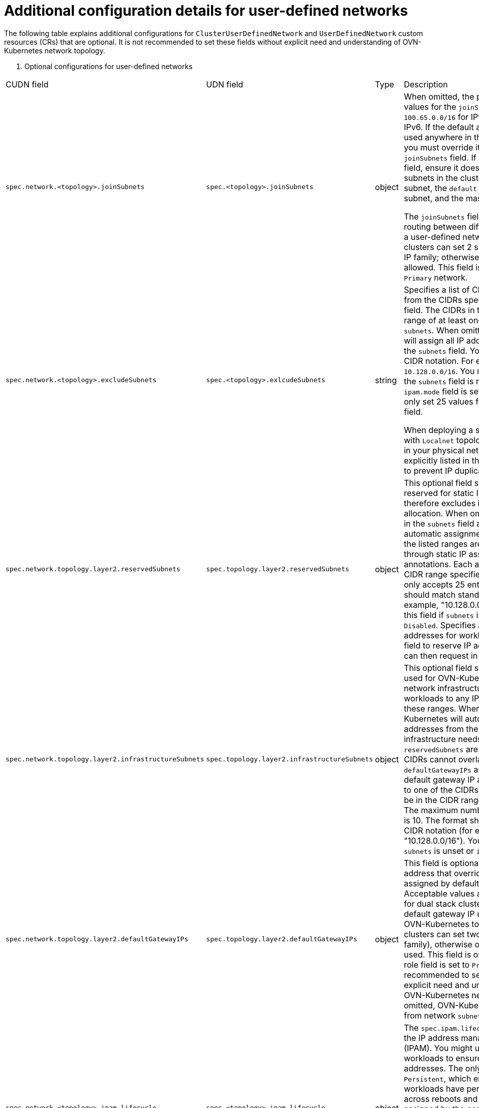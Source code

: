 //module included in the following assembly:
//
// * networking/multiple_networks/primary_networks/about-user-defined-networks.adoc

:_mod-docs-content-type: REFERENCE
[id="nw-udn-additional-config-details_{context}"]
= Additional configuration details for user-defined networks

The following table explains additional configurations for `ClusterUserDefinedNetwork` and `UserDefinedNetwork` custom resources (CRs) that are optional. It is not recommended to set these fields without explicit need and understanding of OVN-Kubernetes network topology.

. Optional configurations for user-defined networks
[cols="2,1,7", options="header"]
|====

|CUDN field|UDN field|Type|Description

|`spec.network.<topology>.joinSubnets`
|`spec.<topology>.joinSubnets`
|object
|When omitted, the platform sets default values for the `joinSubnets` field of `100.65.0.0/16` for IPv4 and  `fd99::/64` for IPv6. If the default address values are used anywhere in the cluster's network you must override it by setting the `joinSubnets` field. If you choose to set this field, ensure it does not conflict with other subnets in the cluster such as the cluster subnet, the `default` network cluster subnet, and the masquerade subnet.

The `joinSubnets` field configures the routing between different segments within a user-defined network. Dual-stack clusters can set 2 subnets, one for each IP family; otherwise, only 1 subnet is allowed. This field is only allowed for the `Primary` network.

|`spec.network.<topology>.excludeSubnets`
|`spec.<topology>.exlcudeSubnets`
|string
|Specifies a list of CIDRs to be removed from the CIDRs specified in the `subnets` field. The CIDRs in this list must be in range of at least one subnet specified in `subnets`. When omitted, OVN-Kubernetes will assign all IP addresses specified in the `subnets` field. You must use standard CIDR notation. For example, `10.128.0.0/16`. You must omit this field if the `subnets` field is not set or if the `ipam.mode` field is set to `Disabled`. You can only set 25 values for the `excludeSubnets` field.

When deploying a secondary network with `Localnet` topology, the IP ranges used in your physical network must be explicitly listed in the `excludeSubnets` field to prevent IP duplication in your subnet.

|`spec.network.topology.layer2.reservedSubnets`
|`spec.topology.layer2.reservedSubnets`
|object
|This optional field specifies a list of CIDRs reserved for static IP assignment, which therefore excludes it from automatic allocation.
When omitted, all IP addresses in the `subnets` field are available for automatic assignment. All IP addresses in the listed ranges are available to request through static IP assignment in pod annotations. Each address must be in the CIDR range specified in `subnets`. The field only accepts 25 entries. The format should match standard CIDR notation (for example, "10.128.0.0/16"). You must omit this field if `subnets` is unset or `ipam.mode` is `Disabled`. Specifies a reserved list of addresses for workloads. You can set this field to reserve IP addresses that pods can then request in the future.

|`spec.network.topology.layer2.infrastructureSubnets`
|`spec.topology.layer2.infrastructureSubnets`
|object
|This optional field specifies addresses used for OVN-Kubernetes internal network infrastructure. You cannot assign workloads to any IP addresses within these ranges. When omitted, OVN-Kubernetes will automatically assign IP addresses from the `subnets` field for its infrastructure needs. When `reservedSubnets` are also specified, the CIDRs cannot overlap. Additionally when `defaultGatewayIPs` are also specified, the default gateway IP addresses must belong to one of the CIDRs. Each address must be in the CIDR range specified in `subnets`. The maximum number of entries allowed is 10. The format should match standard CIDR notation (for example, "10.128.0.0/16"). You must omit this field if `subnets` is unset or `ipam.mode` is `Disabled`.

|`spec.network.topology.layer2.defaultGatewayIPs`
|`spec.topology.layer2.defaultGatewayIPs`
|object
|This field is optional and specifies an IP address that overrides the addresses assigned by default for the gateway. Acceptable values are both IPv4 and IPv6 for dual stack clusters. Specifies the default gateway IP used in the internal OVN-Kubernetes topology. Dual-stack clusters can set two IPs (one for each IP family), otherwise only one IP can be used. This field is only allowed when the role field is set to `Primary`. It is not recommended to set this field without explicit need and understanding of the OVN-Kubernetes network topology. When omitted, OVN-Kuberenetes assigns an IP from network `subnet` field.

|`spec.network.<topology>.ipam.lifecycle`
|`spec.<topology>.ipam.lifecycle`
|object
|The `spec.ipam.lifecycle` field configures the IP address management system (IPAM). You might use this field for virtual workloads to ensure persistent IP addresses. The only allowed value is `Persistent`, which ensures that your virtual workloads have persistent IP addresses across reboots and migration. These are assigned by the container network interface (CNI) and used by OVN-Kubernetes to program pod IP addresses. You must not change this for pod annotations.

Setting a value of Persistent is only supported when `ipam.mode` parameter is set to `Enabled`.

|`spec.network.<topology>.ipam.mode`
|`spec.<topology>`ipam.mode`
|object
|The `mode` parameter controls how much of the IP configuration is managed by OVN-Kubernetes. The following options are available:

**Enabled:** +
When enabled, OVN-Kubernetes applies the IP configuration to the SDN infrastructure and assigns IP addresses from the selected subnet to the individual pods. This is the default setting. When set to `Enabled`, the `subnets` field must be defined. `Enabled` is the default configuration.

**Disabled:** +
When disabled, OVN-Kubernetes only assigns MAC addresses and provides layer 2 communication, which allows users to configure IP addresses. `Disabled` is only available for layer 2 (secondary) networks. By disabling IPAM, features that rely on selecting pods by IP, for example, network policy, services, and so on, no longer function. Additionally, IP port security is also disabled for interfaces attached to this network. The `subnets` field must be empty when `spec.ipam.mode` is set to `Disabled.`

|`spec.network.<topology>.mtu`
|`spec.<topology>.mtu`
|integer
|The maximum transmission units (MTU). The default value is `1400`. The boundary for IPv4 is `576`, and for IPv6 it is `1280`.

|`spec.network.localnet.vlan`
|N/A
|object
|This field is optional and configures the virtual local area network (VLAN) tagging and allows you to segment the physical network into multiple independent broadcast domains.

|`spec.network.localnet.vlan.mode`
|N/A
|object
|Acceptable values are `Access`. A value of `Access` specifies that the network interface belongs to a single VLAN and all traffic will be labelled with an `id` that is configured in the `spec.network.localnet.vlan.mode.access.id` field. The `id` specifies the VLAN `id` (VID) for access ports. Values must be an integer between 1 and 4094.

|`spec.network.localnet.physicalNetworkName`
|N/A
|string
|Specifies the name for a physical network interface. The value you specify must match the `network-name` parameter that you provided in your Open vSwitch (OVS) bridge mapping.
|====

where:

`<topology>`:: Can be either `layer2` or `layer3` for the `UserDefinedNetwork` CR. For the `ClusterUserDefinedNetwork` CR the topology can also be `Localnet`.


